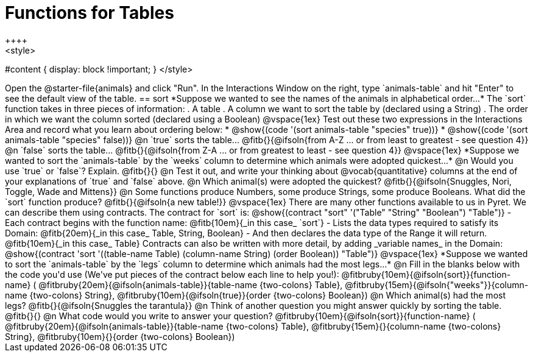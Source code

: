 = Functions for Tables
++++
<style>
#content { display: block !important; }
</style>
++++
Open the @starter-file{animals} and click "Run".

In the Interactions Window on the right, type `animals-table` and hit "Enter" to see the default view of the table.

== sort

*Suppose we wanted to see the names of the animals in alphabetical order...*

The `sort` function takes in three pieces of information:

. A table
. A column we want to sort the table by (declared using a String)
. The order in which we want the column sorted (declared using a Boolean)

@vspace{1ex}

Test out these two expressions in the Interactions Area and record what you learn about ordering below:

* @show{(code '(sort animals-table "species" true))}
* @show{(code '(sort animals-table "species" false))}


@n `true` sorts the table... @fitb{}{@ifsoln{from A-Z ... or from least to greatest - see question 4}}

@n `false` sorts the table... @fitb{}{@ifsoln{from Z-A ... or from greatest to least - see question 4}}

@vspace{1ex}

*Suppose we wanted to sort the `animals-table` by the `weeks` column to determine which animals were
adopted quickest...*

@n Would you use `true` or `false`? Explain. @fitb{}{}

@n Test it out, and write your thinking about @vocab{quantitative} columns at the end of your explanations of `true` and `false` above.

@n Which animal(s) were adopted the quickest? @fitb{}{@ifsoln{Snuggles, Nori, Toggle, Wade and Mittens}}

@n Some functions produce Numbers, some produce Strings, some produce Booleans. What did the `sort` function produce? @fitb{}{@ifsoln{a new table!}}

@vspace{1ex}

There are many other functions available to us in Pyret. We can describe them using contracts. The contract for `sort` is:

@show{(contract "sort" '("Table" "String" "Boolean") "Table")}

- Each contract begins with the function name: @fitb{10em}{_in this case_ `sort`}
- Lists the data types required to satisfy its Domain: @fitb{20em}{_in this case_ Table, String, Boolean}
- And then declares the data type of the Range it will return. @fitb{10em}{_in this case_ Table}

Contracts can also be written with more detail, by adding _variable names_ in the Domain:

@show{(contract 'sort '((table-name Table) (column-name String) (order Boolean)) "Table")}

@vspace{1ex}

*Suppose we wanted to sort the `animals-table` by the `legs` column to determine which animals had the most legs...*

@n Fill in the blanks below with the code you'd use (We've put pieces of the contract below each line to help you!):

@fitbruby{10em}{@ifsoln{sort}}{function-name} ( @fitbruby{20em}{@ifsoln{animals-table}}{table-name {two-colons} Table},  @fitbruby{15em}{@ifsoln{"weeks"}}{column-name {two-colons} String}, @fitbruby{10em}{@ifsoln{true}}{order {two-colons} Boolean})

@n Which animal(s) had the most legs? @fitb{}{@ifsoln{Snuggles the tarantula}}

@n Think of another question you might answer quickly by sorting the table.

@fitb{}{}

@n What code would you write to answer your question?

@fitbruby{10em}{@ifsoln{sort}}{function-name} ( @fitbruby{20em}{@ifsoln{animals-table}}{table-name {two-colons} Table},  @fitbruby{15em}{}{column-name {two-colons} String}, @fitbruby{10em}{}{order {two-colons} Boolean})

